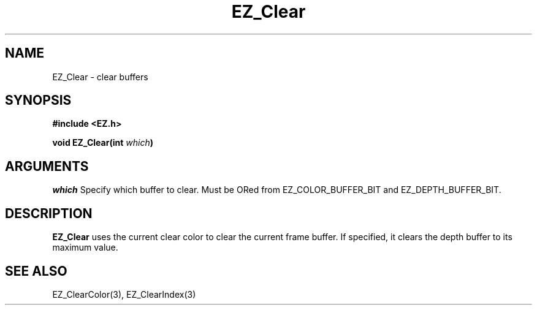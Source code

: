 '\"
'\" Copyright (c) 1997 Maorong Zou
'\" 
.TH EZ_Clear 3 "" EZWGL "EZWGL Functions"
.BS
.SH NAME
EZ_Clear \- clear buffers

.SH SYNOPSIS
.nf
.B #include <EZ.h>
.sp
.BI "void  EZ_Clear(int " which )

.SH ARGUMENTS

\fIwhich\fR Specify which buffer to clear. Must be ORed from
EZ_COLOR_BUFFER_BIT and  EZ_DEPTH_BUFFER_BIT.

.SH DESCRIPTION
.PP
\fBEZ_Clear\fR uses the current clear color to clear the current
frame buffer. If specified, it clears the depth buffer to
its maximum value.


.SH "SEE ALSO"
EZ_ClearColor(3), EZ_ClearIndex(3)
.br



